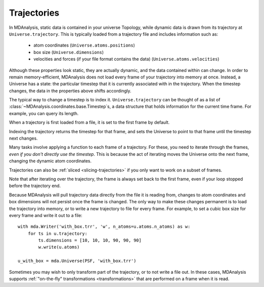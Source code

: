 .. -*- coding: utf-8 -*-
.. _trajectories:

============
Trajectories
============

In MDAnalysis, static data is contained in your universe Topology, while dynamic data is drawn from its trajectory at ``Universe.trajectory``. This is typically loaded from a trajectory file and includes information such as:

    * atom coordinates (``Universe.atoms.positions``)
    * box size (``Universe.dimensions``)
    * velocities and forces (if your file format contains the data) (``Universe.atoms.velocities``)

Although these properties look static, they are actually dynamic, and the data contained within can change.
In order to remain memory-efficient, MDAnalysis does not load every frame of your trajectory into memory at once. Instead, a Universe has a state: the particular timestep that it is currently associated with in the trajectory. When the timestep changes, the data in the properties above shifts accordingly.

The typical way to change a timestep is to index it. ``Universe.trajectory`` can be thought of as a list of :class:`~MDAnalysis.coordinates.base.Timestep`\ s, a data structure that holds information for the current time frame. For example, you can query its length.

.. ipython:: python

    import MDAnalysis as mda
    from MDAnalysis.tests.datafiles import PSF, DCD

    u = mda.Universe(PSF, DCD)
    len(u.trajectory)

When a trajectory is first loaded from a file, it is set to the first frame by default.

.. ipython:: python

    print(u.trajectory.ts, u.trajectory.time)

Indexing the trajectory returns the timestep for that frame, and sets the Universe to point to that frame until the timestep next changes.

.. ipython:: python

    u.trajectory[3]

.. ipython:: python

    print('Time of fourth frame', u.trajectory.time)

Many tasks involve applying a function to each frame of a trajectory. For these, you need to iterate through the frames, *even if you don't directly use the timestep*. This is because the act of iterating moves the Universe onto the next frame, changing the dynamic atom coordinates. 

Trajectories can also be :ref:`sliced <slicing-trajectories>` if you only want to work on a subset of frames.

.. ipython:: python

    protein = u.select_atoms('protein')
    for ts in u.trajectory[:20:4]:
        # the radius of gyration depends on the changing positions
        rad = protein.radius_of_gyration()
        print('frame={}: radgyr={}'.format(ts.frame, rad))
    
Note that after iterating over the trajectory, the frame is always set back to the first frame, even if your loop stopped before the trajectory end.

.. ipython:: python

    u.trajectory.frame

Because MDAnalysis will pull trajectory data directly from the file it is reading from, changes to atom coordinates and box dimensions will not persist once the frame is changed. The only way to make these changes permanent is to load the trajectory into memory, or to write a new trajectory to file for every frame. For example, to set a cubic box size for every frame and write it out to a file::

    with mda.Writer('with_box.trr', 'w', n_atoms=u.atoms.n_atoms) as w:
        for ts in u.trajectory:
            ts.dimensions = [10, 10, 10, 90, 90, 90]
            w.write(u.atoms)
    
    u_with_box = mda.Universe(PSF, 'with_box.trr')


Sometimes you may wish to only transform part of the trajectory, or to not write a file out. In these cases, MDAnalysis supports :ref:`"on-the-fly" transformations <transformations>` that are performed on a frame when it is read. 



